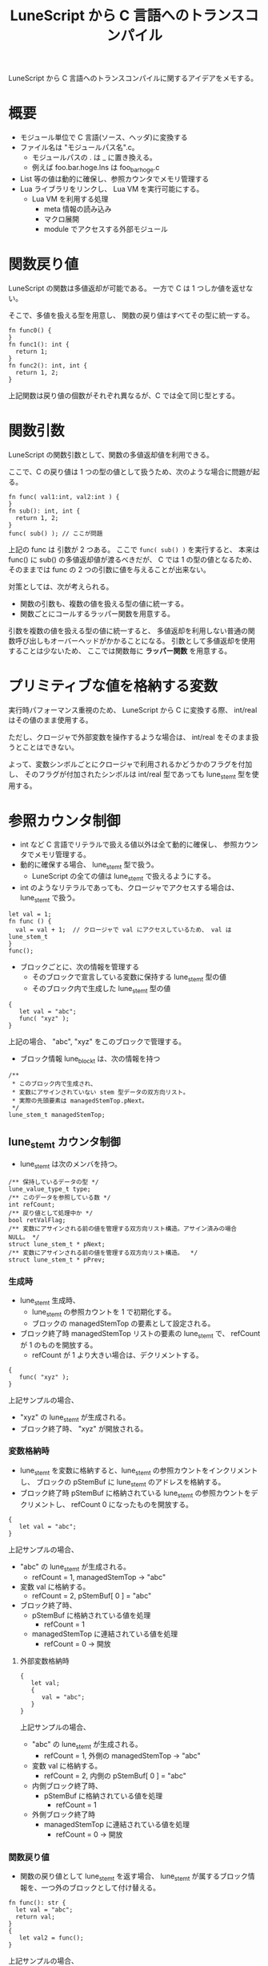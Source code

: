 #+LAYOUT: post
#+TITLE: LuneScript から C 言語へのトランスコンパイル
#+TAGS: mew outlook


LuneScript から C 言語へのトランスコンパイルに関するアイデアをメモする。

* 概要

- モジュール単位で C 言語(ソース、ヘッダ)に変換する
- ファイル名は "モジュールパス名".c。 
  - モジュールパスの . は _ に置き換える。
  - 例えば foo.bar.hoge.lns は foo_bar_hoge.c
- List 等の値は動的に確保し、参照カウンタでメモリ管理する
- Lua ライブラリをリンクし、 Lua VM を実行可能にする。
  - Lua VM を利用する処理
    - meta 情報の読み込み
    - マクロ展開
    - module でアクセスする外部モジュール

* 関数戻り値

LuneScript の関数は多値返却が可能である。
一方で C は 1 つしか値を返せない。

そこで、多値を扱える型を用意し、
関数の戻り値はすべてその型に統一する。

#+BEGIN_SRC lns
fn func0() {
}
fn func1(): int {
  return 1;
}
fn func2(): int, int {
  return 1, 2;
}
#+END_SRC

上記関数は戻り値の個数がそれぞれ異なるが、C では全て同じ型とする。

* 関数引数
  
LuneScript の関数引数として、関数の多値返却値を利用できる。

ここで、C の戻り値は 1 つの型の値として扱うため、次のような場合に問題が起る。

#+BEGIN_SRC lns
fn func( val1:int, val2:int ) {
}
fn sub(): int, int {
  return 1, 2;
}
func( sub() ); // ここが問題
#+END_SRC

上記の func は 引数が 2 つある。
ここで =func( sub() )= を実行すると、
本来は func() に sub() の多値返却値が渡るべきだが、
C では 1 の型の値となるため、
そのままでは func の 2 つの引数に値を与えることが出来ない。

対策としては、次が考えられる。

- 関数の引数も、複数の値を扱える型の値に統一する。
- 関数ごとにコールするラッパー関数を用意する。
  
引数を複数の値を扱える型の値に統一すると、
多値返却を利用しない普通の関数呼び出しもオーバーヘッドがかかることになる。
引数として多値返却を使用することは少ないため、
ここでは関数毎に *ラッパー関数* を用意する。


* プリミティブな値を格納する変数

実行時パフォーマンス重視のため、
LuneScript から C に変換する際、 int/real はその値のまま使用する。

ただし、クロージャで外部変数を操作するような場合は、
int/real をそのまま扱うとことはできない。

よって、変数シンボルごとにクロージャで利用されるかどうかのフラグを付加し、
そのフラグが付加されたシンボルは int/real 型であっても lune_stem_t 型を使用する。


      

* 参照カウンタ制御

- int など C 言語でリテラルで扱える値以外は全て動的に確保し、
  参照カウンタでメモリ管理する。
- 動的に確保する場合、 lune_stem_t 型で扱う。
  - LuneScript の全ての値は lune_stem_t で扱えるようにする。
- int のようなリテラルであっても、クロージャでアクセスする場合は、
  lune_stem_t で扱う。

#+BEGIN_SRC lns
let val = 1;
fn func () {
  val = val + 1;  // クロージャで val にアクセスしているため、 val は lune_stem_t 
}
func();
#+END_SRC

- ブロックごとに、次の情報を管理する
  - そのブロックで宣言している変数に保持する lune_stem_t 型の値
  - そのブロック内で生成した lune_stem_t 型の値
    
#+BEGIN_SRC lns
{
   let val = "abc";
   func( "xyz" );
}
#+END_SRC

   上記の場合、 "abc", "xyz" をこのブロックで管理する。

- ブロック情報 lune_block_t は、次の情報を持つ
  
#+BEGIN_SRC lns
    /**
     * このブロック内で生成され、
     * 変数にアサインされていない stem 型データの双方向リスト。
     * 実際の先頭要素は managedStemTop.pNext。
     */
    lune_stem_t managedStemTop;
#+END_SRC

** lune_stem_t カウンタ制御

- lune_stem_t は次のメンバを持つ。
  
#+BEGIN_SRC lns
    /** 保持しているデータの型 */
    lune_value_type_t type;
    /** このデータを参照している数 */
    int refCount;
    /** 戻り値として処理中か */
    bool retValFlag;
    /** 変数にアサインされる前の値を管理する双方向リスト構造。アサイン済みの場合 NULL。 */
    struct lune_stem_t * pNext;
    /** 変数にアサインされる前の値を管理する双方向リスト構造。  */
    struct lune_stem_t * pPrev;
#+END_SRC


*** 生成時

- lune_stem_t 生成時、
  - lune_stem_t の参照カウントを 1 で初期化する。
  - ブロックの managedStemTop の要素として設定される。
- ブロック終了時 managedStemTop リストの要素の lune_stem_t で、 
  refCount が 1 のものを開放する。
  - refCount が 1 より大きい場合は、デクリメントする。

#+BEGIN_SRC lns
{
   func( "xyz" );
}
#+END_SRC

上記サンプルの場合、

- "xyz" の lune_stem_t が生成される。
- ブロック終了時、 "xyz" が開放される。


*** 変数格納時

- lune_stem_t を変数に格納すると、lune_stem_t の参照カウントをインクリメントし、
  ブロックの pStemBuf に lune_stem_t のアドレスを格納する。
- ブロック終了時 pStemBuf に格納されている lune_stem_t の参照カウントをデクリメントし、
  refCount 0 になったものを開放する。

#+BEGIN_SRC lns
{
   let val = "abc";
}
#+END_SRC

上記サンプルの場合、

- "abc" の lune_stem_t が生成される。
  - refCount = 1, managedStemTop -> "abc"
- 変数 val に格納する。
  - refCount = 2, pStemBuf[ 0 ] = "abc"
- ブロック終了時、 
  - pStemBuf に格納されている値を処理
    - refCount = 1
  - managedStemTop に連結されている値を処理
    - refCount = 0 -> 開放

      
**** 外部変数格納時

#+BEGIN_SRC lns
{
   let val;
   {
      val = "abc";
   }
}
#+END_SRC

上記サンプルの場合、

- "abc" の lune_stem_t が生成される。
  - refCount = 1, 外側の managedStemTop -> "abc"
- 変数 val に格納する。
  - refCount = 2, 内側の pStemBuf[ 0 ] = "abc"
- 内側ブロック終了時、 
  - pStemBuf に格納されている値を処理
    - refCount = 1
- 外側ブロック終了時      
  - managedStemTop に連結されている値を処理
    - refCount = 0 -> 開放


*** 関数戻り値

- 関数の戻り値として lune_stem_t を返す場合、
  lune_stem_t が属するブロック情報を、一つ外のブロックとして付け替える。

#+BEGIN_SRC lns
fn func(): str {
  let val = "abc";
  return val;
}
{
   let val2 = func();
}
#+END_SRC

上記サンプルの場合、

- func() がコールされる。
  - func() 内で "abc" の lune_stem_t が生成される。
    - refCount = 1, func のブロック managedStemTop -> "abc"
  - 変数 val に格納する。
    - refCount = 2, func のブロック pStemBuf[ 0 ] = "abc"
  - return 処理
    - managedStemTop を、 func ブロックから一つ外側のブロックに付け替え
  - func のブロック終了時
    - pStemBuf に格納されている値を処理
      - refCount = 1
- 関数コールが終了し、 val2 に戻り値がセットされる
  - refCount = 2, ブロック pStemBuf[ 0 ] = "abc"
- ブロック終了時、 
  - pStemBuf に格納されている値を処理
    - refCount = 1
  - managedStemTop に連結されている値を処理
    - refCount = 0 -> 開放


